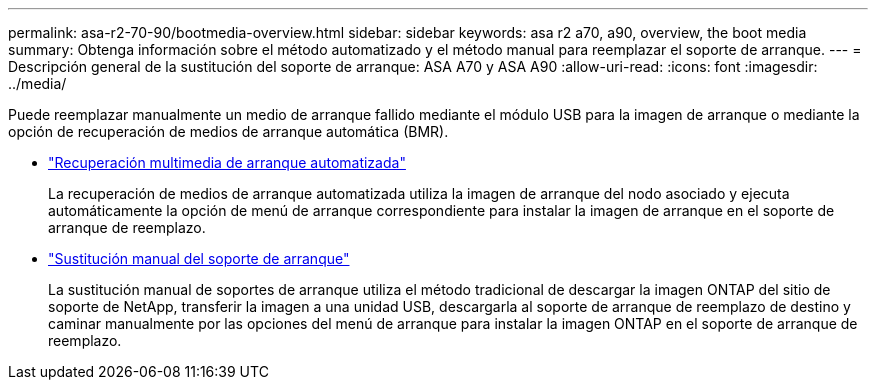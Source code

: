 ---
permalink: asa-r2-70-90/bootmedia-overview.html 
sidebar: sidebar 
keywords: asa r2 a70, a90, overview, the boot media 
summary: Obtenga información sobre el método automatizado y el método manual para reemplazar el soporte de arranque. 
---
= Descripción general de la sustitución del soporte de arranque: ASA A70 y ASA A90
:allow-uri-read: 
:icons: font
:imagesdir: ../media/


[role="lead"]
Puede reemplazar manualmente un medio de arranque fallido mediante el módulo USB para la imagen de arranque o mediante la opción de recuperación de medios de arranque automática (BMR).

* link:bootmedia-replace-requirements-bmr.html["Recuperación multimedia de arranque automatizada"]
+
La recuperación de medios de arranque automatizada utiliza la imagen de arranque del nodo asociado y ejecuta automáticamente la opción de menú de arranque correspondiente para instalar la imagen de arranque en el soporte de arranque de reemplazo.

* link:bootmedia-replace-requirements.html["Sustitución manual del soporte de arranque"]
+
La sustitución manual de soportes de arranque utiliza el método tradicional de descargar la imagen ONTAP del sitio de soporte de NetApp, transferir la imagen a una unidad USB, descargarla al soporte de arranque de reemplazo de destino y caminar manualmente por las opciones del menú de arranque para instalar la imagen ONTAP en el soporte de arranque de reemplazo.


